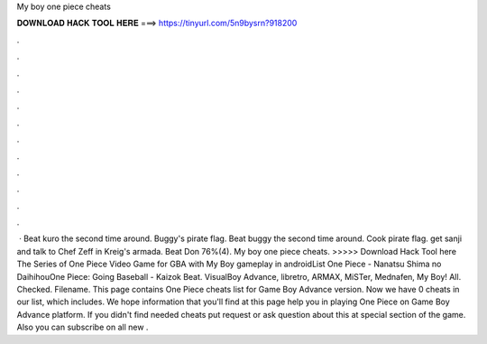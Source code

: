 My boy one piece cheats

𝐃𝐎𝐖𝐍𝐋𝐎𝐀𝐃 𝐇𝐀𝐂𝐊 𝐓𝐎𝐎𝐋 𝐇𝐄𝐑𝐄 ===> https://tinyurl.com/5n9bysrn?918200

.

.

.

.

.

.

.

.

.

.

.

.

 · Beat kuro the second time around. Buggy's pirate flag. Beat buggy the second time around. Cook pirate flag. get sanji and talk to Chef Zeff in Kreig's armada. Beat Don 76%(4). My boy one piece cheats. >>>>> Download Hack Tool here The Series of One Piece Video Game for GBA with My Boy gameplay in androidList One Piece - Nanatsu Shima no DaihihouOne Piece: Going Baseball - Kaizok Beat. VisualBoy Advance, libretro, ARMAX, MiSTer, Mednafen, My Boy! All. Checked. Filename. This page contains One Piece cheats list for Game Boy Advance version. Now we have 0 cheats in our list, which includes. We hope information that you'll find at this page help you in playing One Piece on Game Boy Advance platform. If you didn't find needed cheats put request or ask question about this at special section of the game. Also you can subscribe on all new .